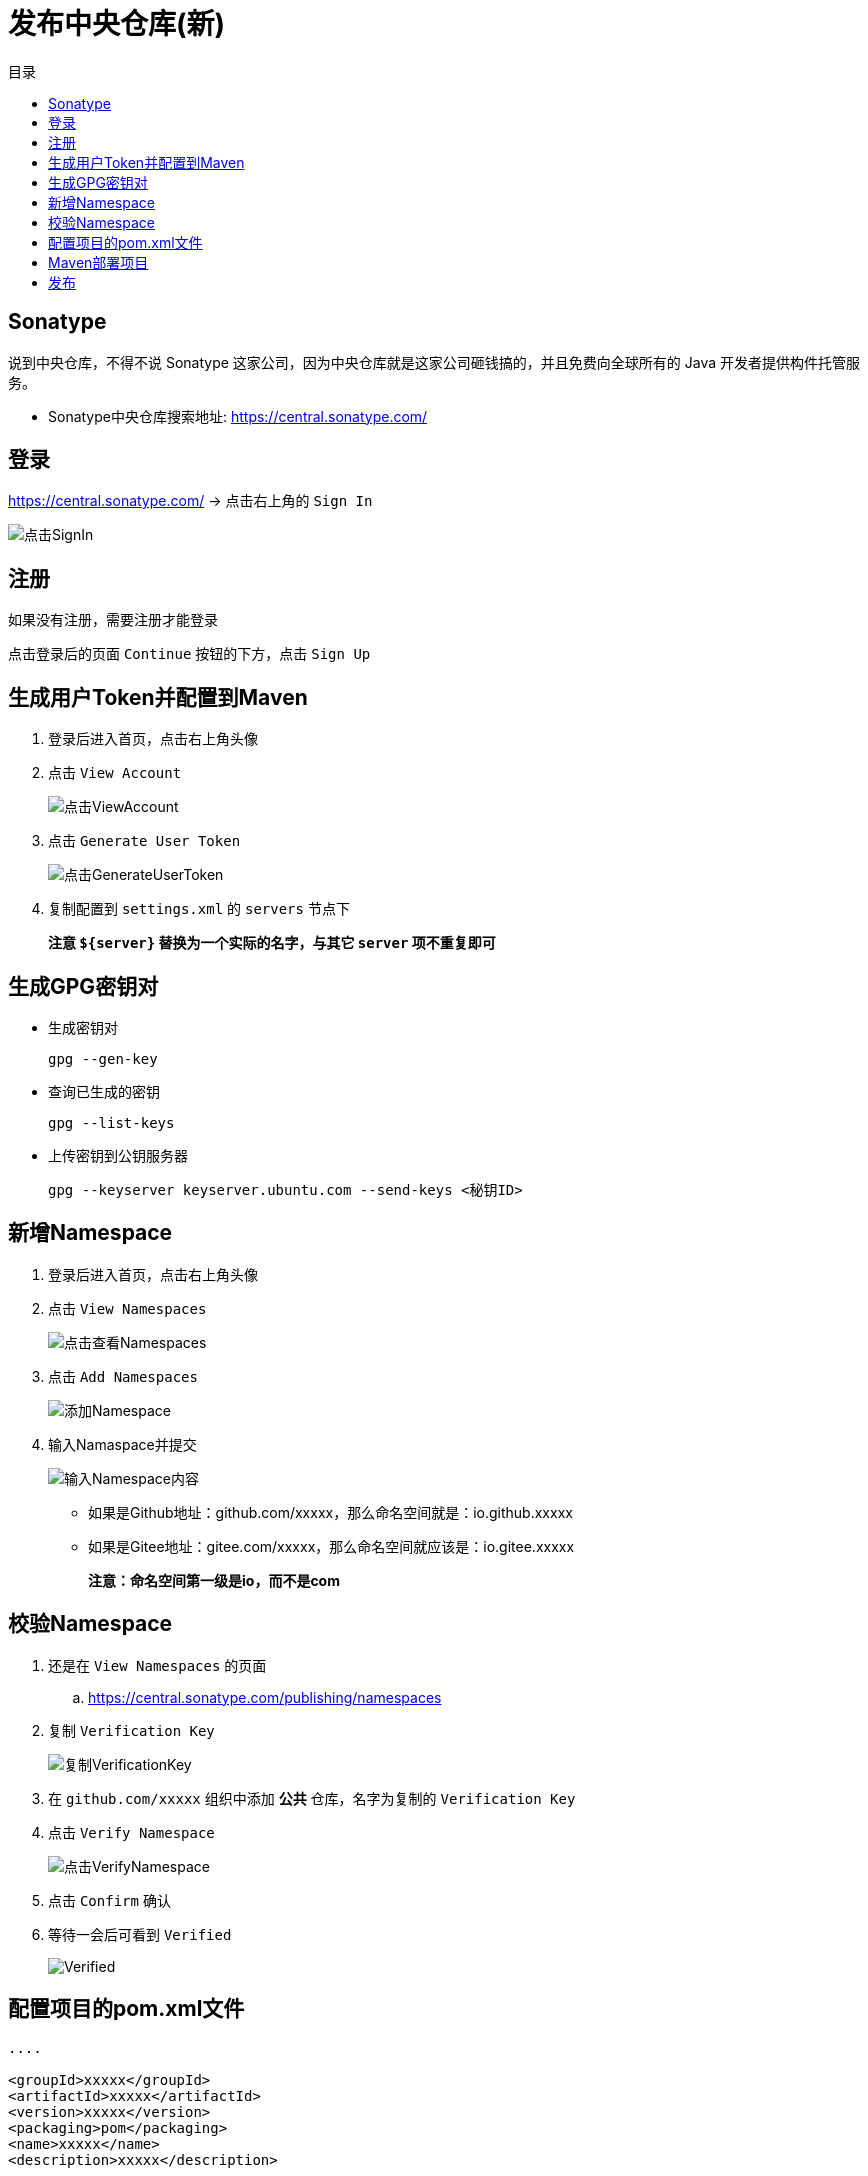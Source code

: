 = 发布中央仓库(新)
:scripts: cjk
:toc: left
:toc-title: 目录
:toclevels: 2
:doctype: book

== Sonatype
说到中央仓库，不得不说 Sonatype 这家公司，因为中央仓库就是这家公司砸钱搞的，并且免费向全球所有的 Java 开发者提供构件托管服务。

- Sonatype中央仓库搜索地址: <https://central.sonatype.com/>

== 登录
<https://central.sonatype.com/> -> 点击右上角的 `Sign In`

image::点击SignIn.png[点击SignIn]

== 注册
如果没有注册，需要注册才能登录

点击登录后的页面 `Continue` 按钮的下方，点击 `Sign Up`

== 生成用户Token并配置到Maven
. 登录后进入首页，点击右上角头像
. 点击 `View Account`
+
image::点击ViewAccount.png[点击ViewAccount]
. 点击 `Generate User Token`
+
image::点击GenerateUserToken.png[点击GenerateUserToken]
. 复制配置到 `settings.xml` 的 `servers` 节点下
+
====
**注意 `${server}` 替换为一个实际的名字，与其它 `server` 项不重复即可**
====

== 生成GPG密钥对
* 生成密钥对
+
[,source]
----
gpg --gen-key
----
* 查询已生成的密钥
+
[,source]
----
gpg --list-keys
----
* 上传密钥到公钥服务器
+
[,source]
----
gpg --keyserver keyserver.ubuntu.com --send-keys <秘钥ID>
----

== 新增Namespace
. 登录后进入首页，点击右上角头像
. 点击 `View Namespaces`
+
image::点击查看Namespaces.png[点击查看Namespaces]
. 点击 `Add Namespaces`
+
image::添加Namespace.png[添加Namespace]
. 输入Namaspace并提交
+
image::输入Namespace内容.png[输入Namespace内容]
- 如果是Github地址：github.com/xxxxx，那么命名空间就是：io.github.xxxxx
- 如果是Gitee地址：gitee.com/xxxxx，那么命名空间就应该是：io.gitee.xxxxx
+
====
**注意：命名空间第一级是io，而不是com**
====

== 校验Namespace
. 还是在 `View Namespaces` 的页面
.. <https://central.sonatype.com/publishing/namespaces>
. 复制 `Verification Key`
+
image::复制VerificationKey.png[复制VerificationKey]
. 在 `github.com/xxxxx` 组织中添加 **公共** 仓库，名字为复制的 `Verification Key`
. 点击 `Verify Namespace`
+
image::点击VerifyNamespace.png[点击VerifyNamespace]
. 点击 `Confirm` 确认
. 等待一会后可看到 `Verified`
+
image::Verified.png[Verified]

== 配置项目的pom.xml文件
[,xml]
----
....

<groupId>xxxxx</groupId>
<artifactId>xxxxx</artifactId>
<version>xxxxx</version>
<packaging>pom</packaging>
<name>xxxxx</name>
<description>xxxxx</description>

<url>https://github.com/xxxxx/xxxxx</url>
<developers>
    <developer>
        <name>xxxxx</name>
        <email>xxxxx@qq.com</email>
    </developer>
</developers>
<licenses>
    <license>
        <name>MIT License</name>
        <url>https://www.opensource.org/licenses/mit-license.php</url>
    </license>
</licenses>
<scm>
    <connection>scm:git:https://github.com/xxxxx/xxxxx</connection>
    <developerConnection>scm:git:https://github.com/xxxxx/xxxxx.git</developerConnection>
    <url>https://github.com/xxxxx/xxxxx.git</url>
</scm>

....

<profiles>
    <profile>
        <!-- 部署到中央仓库 -->
        <id>deploy-public</id>
        <build>
            <plugins>
                <!-- Sonatype中央仓库发布插件 -->
                <plugin>
                    <groupId>org.sonatype.central</groupId>
                    <artifactId>central-publishing-maven-plugin</artifactId>
                    <version>0.4.0</version>
                    <extensions>true</extensions>
                    <configuration>
                        <publishingServerId>oss-new</publishingServerId>
                        <tokenAuth>true</tokenAuth>
                    </configuration>
                </plugin>

                <!-- 创建源码包 -->
                <plugin>
                    <groupId>org.apache.maven.plugins</groupId>
                    <artifactId>maven-source-plugin</artifactId>
                    <version>3.3.0</version>
                    <executions>
                        <execution>
                            <phase>package</phase>
                            <goals>
                                <goal>jar-no-fork</goal>
                            </goals>
                        </execution>
                    </executions>
                </plugin>
                <!-- 创建文档包 -->
                <plugin>
                    <groupId>org.apache.maven.plugins</groupId>
                    <artifactId>maven-javadoc-plugin</artifactId>
                    <version>3.6.3</version>
                    <executions>
                        <execution>
                            <phase>package</phase>
                            <goals>
                                <goal>jar</goal>
                            </goals>
                        </execution>
                    </executions>
                </plugin>
                <!-- 部署时用GPG数字签名 -->
                <plugin>
                    <groupId>org.apache.maven.plugins</groupId>
                    <artifactId>maven-gpg-plugin</artifactId>
                    <version>3.1.0</version>
                    <executions>
                        <execution>
                            <id>sign-artifacts</id>
                            <phase>verify</phase>
                            <goals>
                                <goal>sign</goal>
                            </goals>
                            <configuration>
                                <!-- 指定密钥的名称(可能会有多个生成的密钥) -->
                                <keyname>${gpg.keyname}</keyname>
                                <!-- 如果gpg服务有密钥，在settings.xml文件中配置 -->
                                <passphraseServerId>${gpg.keyname}</passphraseServerId>
                            </configuration>
                        </execution>
                    </executions>
                </plugin>
            </plugins>
        </build>
    </profile>
</profiles>
----

== Maven部署项目
[,shell]
----
mvn clean deploy -P deploy-public -f pom.xml
----

== 发布
. 登录后进入首页，点击右上角头像
. 点击 `View Deployments`
. 点击 `Publish`
. 过一会刷新，看到 `PUBLISHED` 就可以了
+
image::PUBLISHED.png[PUBLISHED]
